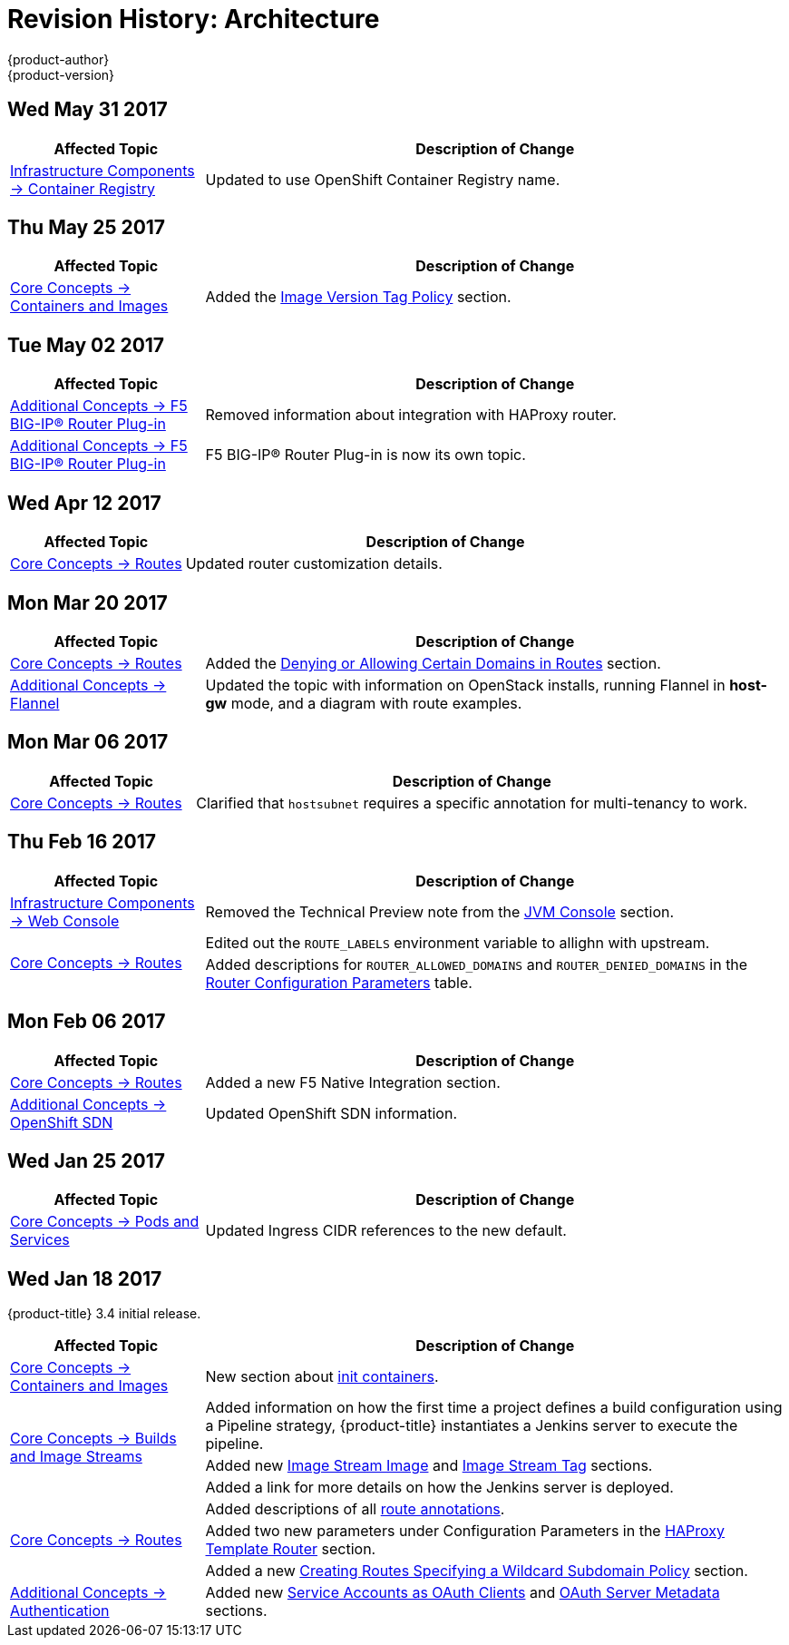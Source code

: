 [[architecture-revhistory-architecture]]
= Revision History: Architecture
{product-author}
{product-version}
:data-uri:
:icons:
:experimental:

// do-release: revhist-tables
== Wed May 31 2017

// tag::architecture_wed_may_31_2017[]
[cols="1,3",options="header"]
|===

|Affected Topic |Description of Change
//Wed May 31 2017
|xref:../architecture/infrastructure_components/image_registry.adoc#architecture-infrastructure-components-image-registry[Infrastructure Components -> Container Registry]
|Updated to use OpenShift Container Registry name.

|===

// end::architecture_wed_may_31_2017[]
== Thu May 25 2017

// tag::architecture_thu_may_25_2017[]
[cols="1,3",options="header"]
|===

|Affected Topic |Description of Change
//Thu May 25 2017
|xref:../architecture/core_concepts/containers_and_images.adoc#architecture-core-concepts-containers-and-images[Core Concepts -> Containers and Images]
|Added the xref:../architecture/core_concepts/containers_and_images.adoc#architecture-images-tag-policy[Image Version Tag Policy] section.



|===

// end::architecture_thu_may_25_2017[]
== Tue May 02 2017

// tag::architecture_tue_may_02_2017[]
[cols="1,3",options="header"]
|===

|Affected Topic |Description of Change
//Tue May 02 2017
|xref:../architecture/additional_concepts/f5_big_ip.adoc#architecture-additional-concepts-f5-big-ip[Additional Concepts -> F5 BIG-IP® Router Plug-in]
|Removed information about integration with HAProxy router.

|xref:../architecture/additional_concepts/f5_big_ip.adoc#architecture-additional-concepts-f5-big-ip[Additional Concepts -> F5 BIG-IP® Router Plug-in]
|F5 BIG-IP® Router Plug-in is now its own topic.



|===

// end::architecture_tue_may_02_2017[]
== Wed Apr 12 2017

// tag::architecture_wed_apr_12_2017[]
[cols="1,3",options="header"]
|===

|Affected Topic |Description of Change
//Wed Apr 12 2017
|xref:../architecture/core_concepts/routes.adoc#architecture-core-concepts-routes[Core Concepts -> Routes]
|Updated router customization details.

|===

// end::architecture_wed_apr_12_2017[]

== Mon Mar 20 2017

// tag::architecture_mon_mar_20_2017[]
[cols="1,3",options="header"]
|===

|Affected Topic |Description of Change
//Mon Mar 20 2017

|xref:../architecture/core_concepts/routes.adoc#architecture-core-concepts-routes[Core Concepts -> Routes]
|Added the xref:../architecture/core_concepts/routes.adoc#architecture-core-concepts-routes-deny-allow[Denying or Allowing Certain Domains in Routes] section.

|xref:../architecture/additional_concepts/flannel.adoc#architecture-additional-concepts-flannel[Additional Concepts -> Flannel]
|Updated the topic with information on OpenStack installs, running Flannel in *host-gw* mode, and a diagram with route examples.
|===

// end::architecture_mon_mar_20_2017[]

== Mon Mar 06 2017

// tag::architecture_mon_mar_06_2017[]
[cols="1,3",options="header"]
|===

|Affected Topic |Description of Change
//Mon Mar 06 2017
|xref:../architecture/core_concepts/routes.adoc#architecture-core-concepts-routes[Core Concepts -> Routes]
|Clarified that `hostsubnet` requires a specific annotation for multi-tenancy to work.

|===

// end::architecture_mon_mar_06_2017[]
== Thu Feb 16 2017

// tag::architecture_thu_feb_16_2017[]
[cols="1,3",options="header"]
|===

|Affected Topic |Description of Change
//Thu Feb 16 2017
|xref:../architecture/infrastructure_components/web_console.adoc#architecture-infrastructure-components-web-console[Infrastructure Components -> Web Console]
|Removed the Technical Preview note from the xref:../architecture/infrastructure_components/web_console.adoc#jvm-console[JVM Console] section.

.2+.^|xref:../architecture/core_concepts/routes.adoc#architecture-core-concepts-routes[Core Concepts -> Routes]
|Edited out the `ROUTE_LABELS` environment variable to allighn with upstream.
|Added descriptions for `ROUTER_ALLOWED_DOMAINS` and `ROUTER_DENIED_DOMAINS` in the xref:../architecture/core_concepts/routes.adoc#env-variables[Router Configuration Parameters] table.

|===

// end::architecture_thu_feb_16_2017[]
== Mon Feb 06 2017

// tag::architecture_mon_feb_06_2017[]
[cols="1,3",options="header"]
|===

|Affected Topic |Description of Change
//Mon Feb 06 2017
|xref:../architecture/core_concepts/routes.adoc#architecture-core-concepts-routes[Core Concepts -> Routes]
|Added a new F5 Native Integration section.

n|xref:../architecture/additional_concepts/sdn.adoc#architecture-additional-concepts-sdn[Additional Concepts -> OpenShift SDN]
|Updated OpenShift SDN information.



|===

// end::architecture_mon_feb_06_2017[]

== Wed Jan 25 2017

// tag::architecture_wed_jan_25_2017[]
[cols="1,3",options="header"]
|===

|Affected Topic |Description of Change
//Wed Jan 25 2017

|xref:../architecture/core_concepts/pods_and_services.adoc#architecture-core-concepts-pods-and-services[Core Concepts -> Pods and Services]
|Updated Ingress CIDR references to the new default.

|===

// end::architecture_wed_jan_25_2017[]


== Wed Jan 18 2017

{product-title} 3.4 initial release.

// tag::architecture_wed_jan_18_2017[]
[cols="1,3",options="header"]
|===

|Affected Topic |Description of Change
//Wed Jan 18 2017
|xref:../architecture/core_concepts/containers_and_images.adoc#architecture-core-concepts-containers-and-images[Core Concepts -> Containers and Images]
|New section about xref:../architecture/core_concepts/containers_and_images.adoc#init-containers[init containers].

.3+|xref:../architecture/core_concepts/builds_and_image_streams.adoc#architecture-core-concepts-builds-and-image-streams[Core Concepts -> Builds and Image Streams]

|Added information on how the first time a project defines a build configuration using a Pipeline strategy, {product-title} instantiates a Jenkins server to execute the pipeline.
|Added new xref:../architecture/core_concepts/builds_and_image_streams.adoc#image-stream-image[Image Stream Image] and xref:../architecture/core_concepts/builds_and_image_streams.adoc#image-stream-tag[Image Stream Tag] sections.
|Added a link for more details on how the Jenkins server is deployed.

.3+|xref:../architecture/core_concepts/routes.adoc#architecture-core-concepts-routes[Core Concepts -> Routes]

|Added descriptions of all xref:../architecture/core_concepts/routes.adoc#route-specific-annotations[route annotations].
|Added two new parameters under Configuration Parameters in the xref:../architecture/core_concepts/routes.adoc#haproxy-template-router[HAProxy Template Router] section.
|Added a new xref:../architecture/core_concepts/routes.adoc#wildcard-subdomain-route-policy[Creating Routes Specifying a Wildcard Subdomain Policy] section.

|xref:../architecture/additional_concepts/authentication.adoc#architecture-additional-concepts-authentication[Additional Concepts -> Authentication]
|Added new xref:../architecture/additional_concepts/authentication.adoc#service-accounts-as-oauth-clients[Service Accounts as OAuth Clients] and xref:../architecture/additional_concepts/authentication.adoc#oauth-server-metadata[OAuth Server Metadata] sections.

|===

// end::architecture_wed_jan_18_2017[]
